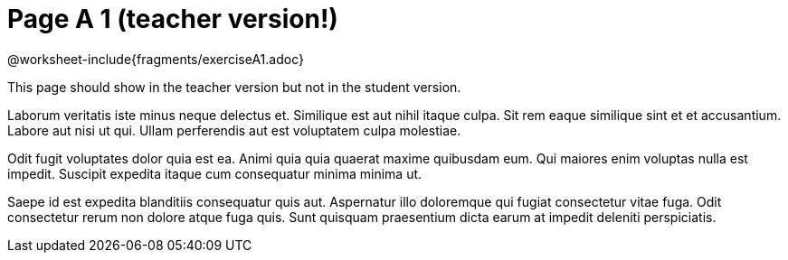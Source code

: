 = Page A 1 (teacher version!)

@worksheet-include{fragments/exerciseA1.adoc}

This page should show in the teacher version but not in the
student version.

Laborum veritatis iste minus neque delectus et. Similique est aut
nihil itaque culpa. Sit rem eaque similique sint et et
accusantium. Labore aut nisi ut qui. Ullam perferendis aut est
voluptatem culpa molestiae.

Odit fugit voluptates dolor quia est ea. Animi quia quia quaerat
maxime quibusdam eum. Qui maiores enim voluptas nulla est
impedit. Suscipit expedita itaque cum consequatur minima minima
ut.

Saepe id est expedita blanditiis consequatur quis aut. Aspernatur
illo doloremque qui fugiat consectetur vitae fuga. Odit
consectetur rerum non dolore atque fuga quis. Sunt quisquam
praesentium dicta earum at impedit deleniti perspiciatis.
